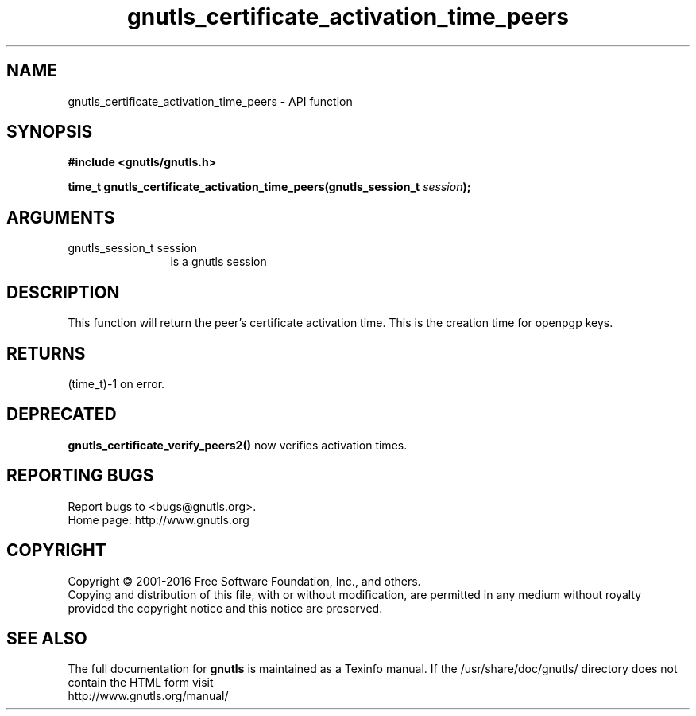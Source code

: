 .\" DO NOT MODIFY THIS FILE!  It was generated by gdoc.
.TH "gnutls_certificate_activation_time_peers" 3 "3.5.6" "gnutls" "gnutls"
.SH NAME
gnutls_certificate_activation_time_peers \- API function
.SH SYNOPSIS
.B #include <gnutls/gnutls.h>
.sp
.BI "time_t gnutls_certificate_activation_time_peers(gnutls_session_t " session ");"
.SH ARGUMENTS
.IP "gnutls_session_t session" 12
is a gnutls session
.SH "DESCRIPTION"
This function will return the peer's certificate activation time.
This is the creation time for openpgp keys.
.SH "RETURNS"
(time_t)\-1 on error.
.SH "DEPRECATED"
\fBgnutls_certificate_verify_peers2()\fP now verifies activation times.
.SH "REPORTING BUGS"
Report bugs to <bugs@gnutls.org>.
.br
Home page: http://www.gnutls.org

.SH COPYRIGHT
Copyright \(co 2001-2016 Free Software Foundation, Inc., and others.
.br
Copying and distribution of this file, with or without modification,
are permitted in any medium without royalty provided the copyright
notice and this notice are preserved.
.SH "SEE ALSO"
The full documentation for
.B gnutls
is maintained as a Texinfo manual.
If the /usr/share/doc/gnutls/
directory does not contain the HTML form visit
.B
.IP http://www.gnutls.org/manual/
.PP
